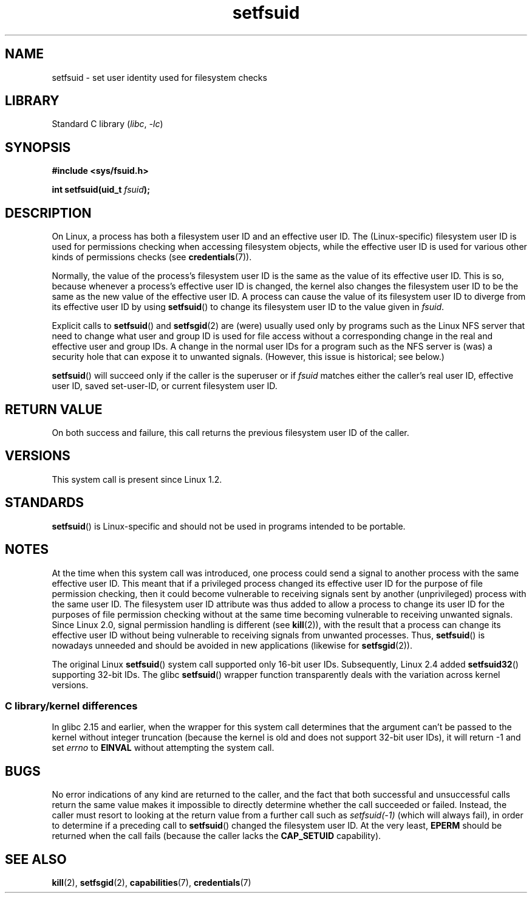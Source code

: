 .\" Copyright (C) 1995, Thomas K. Dyas <tdyas@eden.rutgers.edu>
.\" and Copyright (C) 2013, 2019, Michael Kerrisk <mtk.manpages@gmail.com>
.\"
.\" SPDX-License-Identifier: Linux-man-pages-copyleft
.\"
.\" Created   1995-08-06 Thomas K. Dyas <tdyas@eden.rutgers.edu>
.\" Modified  2000-07-01 aeb
.\" Modified  2002-07-23 aeb
.\" Modified, 27 May 2004, Michael Kerrisk <mtk.manpages@gmail.com>
.\"     Added notes on capability requirements
.\"
.TH setfsuid 2 (date) "Linux man-pages (unreleased)"
.SH NAME
setfsuid \- set user identity used for filesystem checks
.SH LIBRARY
Standard C library
.RI ( libc ", " \-lc )
.SH SYNOPSIS
.nf
.B #include <sys/fsuid.h>
.PP
.BI "int setfsuid(uid_t " fsuid );
.fi
.SH DESCRIPTION
On Linux, a process has both a filesystem user ID and an effective user ID.
The (Linux-specific) filesystem user ID is used
for permissions checking when accessing filesystem objects,
while the effective user ID is used for various other kinds
of permissions checks (see
.BR credentials (7)).
.PP
Normally, the value of the process's filesystem user ID
is the same as the value of its effective user ID.
This is so, because whenever a process's effective user ID is changed,
the kernel also changes the filesystem user ID to be the same as
the new value of the effective user ID.
A process can cause the value of its filesystem user ID to diverge
from its effective user ID by using
.BR setfsuid ()
to change its filesystem user ID to the value given in
.IR fsuid .
.PP
Explicit calls to
.BR setfsuid ()
and
.BR setfsgid (2)
are (were) usually used only by programs such as the Linux NFS server that
need to change what user and group ID is used for file access without a
corresponding change in the real and effective user and group IDs.
A change in the normal user IDs for a program such as the NFS server
is (was) a security hole that can expose it to unwanted signals.
(However, this issue is historical; see below.)
.PP
.BR setfsuid ()
will succeed only if the caller is the superuser or if
.I fsuid
matches either the caller's real user ID, effective user ID,
saved set-user-ID, or current filesystem user ID.
.SH RETURN VALUE
On both success and failure,
this call returns the previous filesystem user ID of the caller.
.SH VERSIONS
This system call is present since Linux 1.2.
.\" This system call is present since Linux 1.1.44
.\" and in libc since libc 4.7.6.
.SH STANDARDS
.BR setfsuid ()
is Linux-specific and should not be used in programs intended
to be portable.
.SH NOTES
At the time when this system call was introduced, one process
could send a signal to another process with the same effective user ID.
This meant that if a privileged process changed its effective user ID
for the purpose of file permission checking,
then it could become vulnerable to receiving signals
sent by another (unprivileged) process with the same user ID.
The filesystem user ID attribute was thus added to allow a process to
change its user ID for the purposes of file permission checking without
at the same time becoming vulnerable to receiving unwanted signals.
Since Linux 2.0, signal permission handling is different (see
.BR kill (2)),
with the result that a process can change its effective user ID
without being vulnerable to receiving signals from unwanted processes.
Thus,
.BR setfsuid ()
is nowadays unneeded and should be avoided in new applications
(likewise for
.BR setfsgid (2)).
.PP
The original Linux
.BR setfsuid ()
system call supported only 16-bit user IDs.
Subsequently, Linux 2.4 added
.BR setfsuid32 ()
supporting 32-bit IDs.
The glibc
.BR setfsuid ()
wrapper function transparently deals with the variation across kernel versions.
.SS C library/kernel differences
In glibc 2.15 and earlier,
when the wrapper for this system call determines that the argument can't be
passed to the kernel without integer truncation (because the kernel
is old and does not support 32-bit user IDs),
it will return \-1 and set \fIerrno\fP to
.B EINVAL
without attempting
the system call.
.SH BUGS
No error indications of any kind are returned to the caller,
and the fact that both successful and unsuccessful calls return
the same value makes it impossible to directly determine
whether the call succeeded or failed.
Instead, the caller must resort to looking at the return value
from a further call such as
.I setfsuid(\-1)
(which will always fail), in order to determine if a preceding call to
.BR setfsuid ()
changed the filesystem user ID.
At the very
least,
.B EPERM
should be returned when the call fails (because the caller lacks the
.B CAP_SETUID
capability).
.SH SEE ALSO
.BR kill (2),
.BR setfsgid (2),
.BR capabilities (7),
.BR credentials (7)

